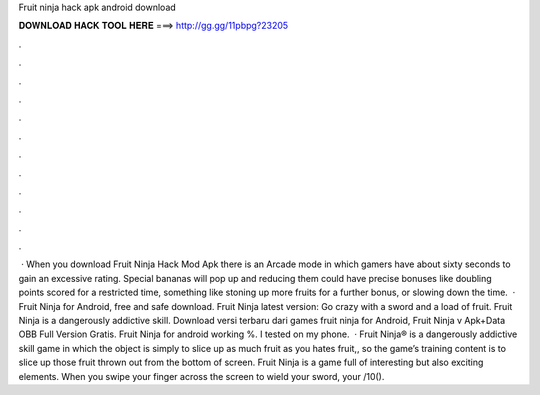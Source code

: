 Fruit ninja hack apk android download

𝐃𝐎𝐖𝐍𝐋𝐎𝐀𝐃 𝐇𝐀𝐂𝐊 𝐓𝐎𝐎𝐋 𝐇𝐄𝐑𝐄 ===> http://gg.gg/11pbpg?23205

.

.

.

.

.

.

.

.

.

.

.

.

 · When you download Fruit Ninja Hack Mod Apk there is an Arcade mode in which gamers have about sixty seconds to gain an excessive rating. Special bananas will pop up and reducing them could have precise bonuses like doubling points scored for a restricted time, something like stoning up more fruits for a further bonus, or slowing down the time.  · Fruit Ninja for Android, free and safe download. Fruit Ninja latest version: Go crazy with a sword and a load of fruit. Fruit Ninja is a dangerously addictive skill. Download versi terbaru dari games fruit ninja for Android, Fruit Ninja v Apk+Data OBB Full Version Gratis. Fruit Ninja for android working %. I tested on my phone.  · Fruit Ninja® is a dangerously addictive skill game in which the object is simply to slice up as much fruit as you  hates fruit,, so the game’s training content is to slice up those fruit thrown out from the bottom of screen. Fruit Ninja is a game full of interesting but also exciting elements. When you swipe your finger across the screen to wield your sword, your /10().